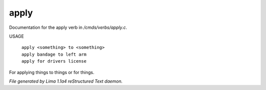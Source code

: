 apply
******

Documentation for the apply verb in */cmds/verbs/apply.c*.

USAGE

 |  ``apply <something> to <something>``
 |  ``apply bandage to left arm``
 |  ``apply for drivers license``

For applying things to things or for things.

.. TAGS: RST



*File generated by Lima 1.1a4 reStructured Text daemon.*
